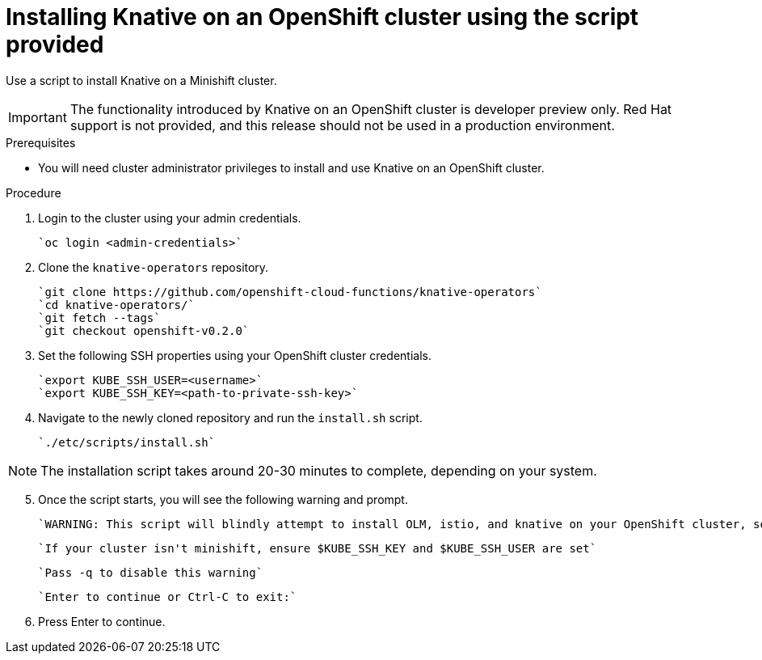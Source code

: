 // The following module is included in the following assembly:
//
// assembly_knative-OCP.adoc

[id='install-knative-OCP-using-script-{context}']
= Installing Knative on an OpenShift cluster using the script provided

Use a script to install Knative on a Minishift cluster.

IMPORTANT: The functionality introduced by Knative on an OpenShift cluster is developer preview only. Red Hat support is not provided, and this release should not be used in a production environment.

.Prerequisites
* You will need cluster administrator privileges to install and use Knative on an OpenShift cluster.


.Procedure
. Login to the cluster using your admin credentials.

   `oc login <admin-credentials>`
   
. Clone the `knative-operators` repository.

   `git clone https://github.com/openshift-cloud-functions/knative-operators`   
   `cd knative-operators/`   
   `git fetch --tags`   
   `git checkout openshift-v0.2.0`   

. Set the following SSH properties using your OpenShift cluster credentials.

   `export KUBE_SSH_USER=<username>`   
   `export KUBE_SSH_KEY=<path-to-private-ssh-key>`   

. Navigate to the newly cloned repository and run the `install.sh` script.

   `./etc/scripts/install.sh`  


NOTE: The installation script takes around 20-30 minutes to complete, depending on your system.


[start=5]
. Once the script starts, you will see the following warning and prompt.

   `WARNING: This script will blindly attempt to install OLM, istio, and knative on your OpenShift cluster, so if   any are already there, hijinks may ensue.`

   `If your cluster isn't minishift, ensure $KUBE_SSH_KEY and $KUBE_SSH_USER are set`   

   `Pass -q to disable this warning`   

   `Enter to continue or Ctrl-C to exit:`   

. Press Enter to continue.
   
